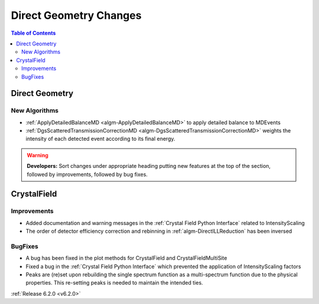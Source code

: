 =======================
Direct Geometry Changes
=======================

.. contents:: Table of Contents
   :local:

Direct Geometry
---------------

New Algorithms
##############

- :ref:`ApplyDetailedBalanceMD <algm-ApplyDetailedBalanceMD>` to apply detailed balance to MDEvents
- :ref:`DgsScatteredTransmissionCorrectionMD <algm-DgsScatteredTransmissionCorrectionMD>` weights the intensity of each detected event according to its final energy.

.. warning:: **Developers:** Sort changes under appropriate heading
    putting new features at the top of the section, followed by
    improvements, followed by bug fixes.


CrystalField
------------

Improvements
############
- Added documentation and warning messages in the :ref:`Crystal Field Python Interface` related to IntensityScaling
- The order of detector efficiency correction and rebinning in :ref:`algm-DirectILLReduction` has been inversed

BugFixes
########
- A bug has been fixed in the plot methods for CrystalField and CrystalFieldMultiSite
- Fixed a bug in the :ref:`Crystal Field Python Interface` which prevented the application of IntensityScaling factors
- Peaks are (re)set upon rebuilding the single spectrum function as a multi-spectrum function
  due to the physical properties. This re-setting peaks is needed to maintain the intended ties.

:ref:`Release 6.2.0 <v6.2.0>`
